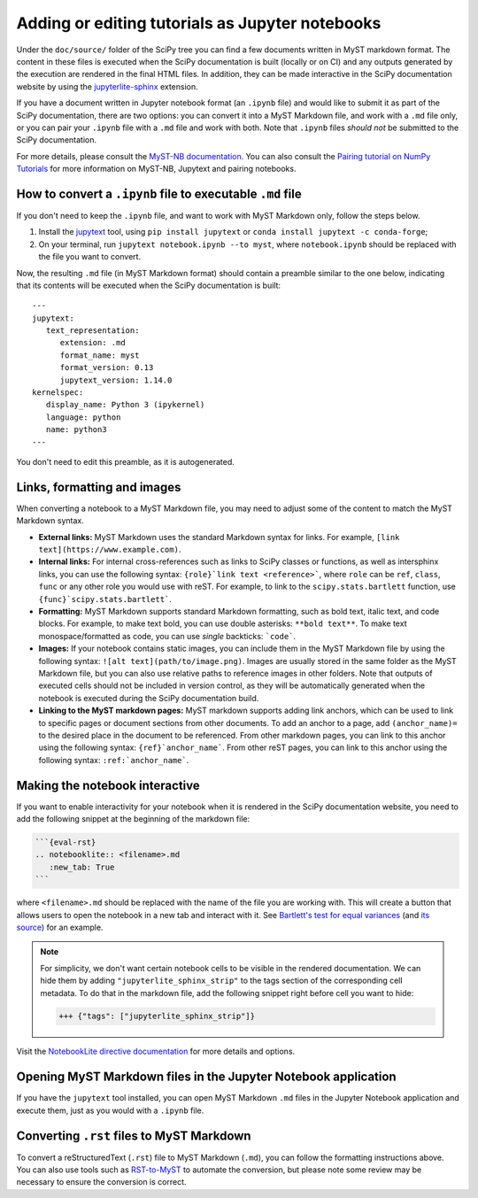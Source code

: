 .. _adding-notebooks:

Adding or editing tutorials as Jupyter notebooks
------------------------------------------------

Under the ``doc/source/`` folder of the SciPy tree you can find a few
documents written in MyST markdown format. The content in these files is
executed when the SciPy documentation is built (locally or on CI) and any
outputs generated by the execution are rendered in the final HTML files. In
addition, they can be made interactive in the SciPy documentation website by
using the
`jupyterlite-sphinx <https://jupyterlite-sphinx.readthedocs.io/en/latest/>`__
extension.

If you have a document written in Jupyter notebook format (an ``.ipynb`` file)
and would like to submit it as part of the SciPy documentation, there are two
options: you can convert it into a MyST Markdown file, and work with a ``.md``
file only, or you can pair your ``.ipynb`` file with a ``.md`` file and work
with both. Note that ``.ipynb`` files *should not* be submitted to the SciPy
documentation.

For more details, please consult the
`MyST-NB documentation <https://myst-nb.readthedocs.io/en/latest/authoring/text-notebooks.html>`__.
You can also consult the
`Pairing tutorial on NumPy Tutorials <https://numpy.org/numpy-tutorials/content/pairing.html>`__
for more information on MyST-NB, Jupytext and pairing notebooks.

How to convert a ``.ipynb`` file to executable ``.md`` file
~~~~~~~~~~~~~~~~~~~~~~~~~~~~~~~~~~~~~~~~~~~~~~~~~~~~~~~~~~~

If you don't need to keep the ``.ipynb`` file, and want to work with MyST
Markdown only, follow the steps below.

1. Install the jupytext_ tool, using ``pip install jupytext`` or
   ``conda install jupytext -c conda-forge``;
2. On your terminal, run ``jupytext notebook.ipynb --to myst``, where
   ``notebook.ipynb`` should be replaced with the file you want to convert.

.. _jupytext: https://jupytext.readthedocs.io

Now, the resulting ``.md`` file (in MyST Markdown format) should contain a
preamble similar to the one below, indicating that its contents will be executed
when the SciPy documentation is built:

::

   ---
   jupytext:
      text_representation:
         extension: .md
         format_name: myst
         format_version: 0.13
         jupytext_version: 1.14.0
   kernelspec:
      display_name: Python 3 (ipykernel)
      language: python
      name: python3
   ---

You don't need to edit this preamble, as it is autogenerated.

Links, formatting and images
~~~~~~~~~~~~~~~~~~~~~~~~~~~~

When converting a notebook to a MyST Markdown file, you may need to adjust some
of the content to match the MyST Markdown syntax.

- **External links:** MyST Markdown uses the standard Markdown syntax for links.
  For example, ``[link text](https://www.example.com)``.
- **Internal links:** For internal cross-references such as links to SciPy
  classes or functions, as well as intersphinx links, you can use the following
  syntax: ``{role}`link text <reference>```, where ``role`` can be ``ref``,
  ``class``, ``func`` or any other role you would use with reST. For example, to
  link to the ``scipy.stats.bartlett`` function, use
  ``{func}`scipy.stats.bartlett```.
- **Formatting:** MyST Markdown supports standard Markdown formatting, such as
  bold text, italic text, and code blocks. For example, to make text bold, you
  can use double asterisks: ``**bold text**``. To make text monospace/formatted
  as code, you can use *single* backticks: ```code```.
- **Images:** If your notebook contains static images, you can include them in
  the MyST Markdown file by using the following syntax:
  ``![alt text](path/to/image.png)``. Images are usually stored in the same
  folder as the MyST Markdown file, but you can also use relative paths to
  reference images in other folders. Note that outputs of executed cells should
  not be included in version control, as they will be automatically generated
  when the notebook is executed during the SciPy documentation build.
- **Linking to the MyST markdown pages:** MyST markdown supports adding link
  anchors, which can be used to link to specific pages or document sections from
  other documents. To add an anchor to a page, add ``(anchor_name)=`` to the
  desired place in the document to be referenced. From other markdown pages, you
  can link to this anchor using the following syntax: ``{ref}`anchor_name```.
  From other reST pages, you can link to this anchor using the following syntax:
  ``:ref:`anchor_name```.

Making the notebook interactive
~~~~~~~~~~~~~~~~~~~~~~~~~~~~~~~

If you want to enable interactivity for your notebook when it is rendered in
the SciPy documentation website, you need to add the following snippet at the
beginning of the markdown file:

.. code-block:: markdown

    ```{eval-rst}
    .. notebooklite:: <filename>.md
       :new_tab: True
    ```

where ``<filename>.md`` should be replaced with the name of the file you are
working with. This will create a button that allows users to open the notebook
in a new tab and interact with it. See
`Bartlett's test for equal variances <https://scipy.github.io/devdocs/tutorial/stats/hypothesis_bartlett.html>`__
(and `its source <https://github.com/scipy/scipy/blob/main/doc/source/tutorial/stats/hypothesis_bartlett.md?plain=1>`__)
for an example.

.. note::

    For simplicity, we don't want certain notebook cells to be visible in the
    rendered documentation. We can hide them by adding ``"jupyterlite_sphinx_strip"``
    to the tags section of the corresponding cell metadata. To do that in the
    markdown file, add the following snippet right before cell you want to hide:

    .. code-block:: markdown

        +++ {"tags": ["jupyterlite_sphinx_strip"]}

Visit the `NotebookLite directive documentation <https://jupyterlite-sphinx.readthedocs.io/en/latest/directives/notebooklite.html>`__
for more details and options.

Opening MyST Markdown files in the Jupyter Notebook application
~~~~~~~~~~~~~~~~~~~~~~~~~~~~~~~~~~~~~~~~~~~~~~~~~~~~~~~~~~~~~~~

If you have the ``jupytext`` tool installed, you can open MyST Markdown ``.md``
files in the Jupyter Notebook application and execute them, just as you would
with a ``.ipynb`` file.

Converting ``.rst`` files to MyST Markdown
~~~~~~~~~~~~~~~~~~~~~~~~~~~~~~~~~~~~~~~~~~

To convert a reStructuredText (``.rst``) file to MyST Markdown (``.md``), you
can follow the formatting instructions above. You can also use tools such as
`RST-to-MyST <https://rst-to-myst.readthedocs.io>`__ to automate the conversion,
but please note some review may be necessary to ensure the conversion is
correct.

.. _MyST-NB: https://myst-nb.readthedocs.io/
